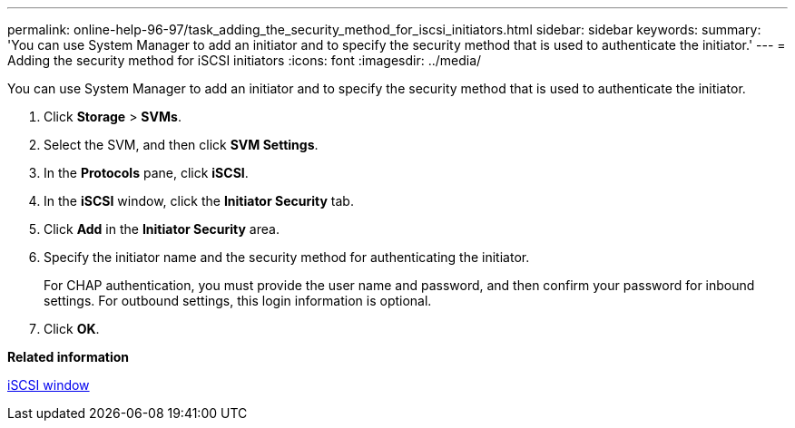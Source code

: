 ---
permalink: online-help-96-97/task_adding_the_security_method_for_iscsi_initiators.html
sidebar: sidebar
keywords: 
summary: 'You can use System Manager to add an initiator and to specify the security method that is used to authenticate the initiator.'
---
= Adding the security method for iSCSI initiators
:icons: font
:imagesdir: ../media/

[.lead]
You can use System Manager to add an initiator and to specify the security method that is used to authenticate the initiator.

. Click *Storage* > *SVMs*.
. Select the SVM, and then click *SVM Settings*.
. In the *Protocols* pane, click *iSCSI*.
. In the *iSCSI* window, click the *Initiator Security* tab.
. Click *Add* in the *Initiator Security* area.
. Specify the initiator name and the security method for authenticating the initiator.
+
For CHAP authentication, you must provide the user name and password, and then confirm your password for inbound settings. For outbound settings, this login information is optional.

. Click *OK*.

*Related information*

xref:reference_iscsi_window.adoc[iSCSI window]
